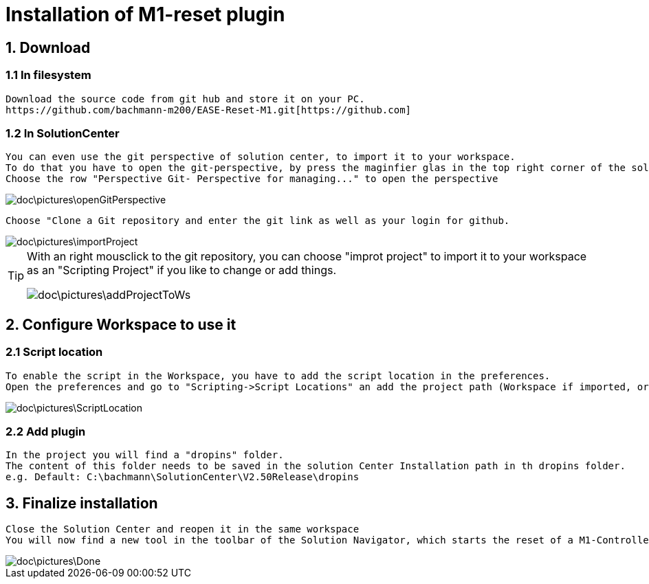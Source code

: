 = Installation of M1-reset plugin

== 1. Download
=== 1.1 In filesystem
	Download the source code from git hub and store it on your PC.
	https://github.com/bachmann-m200/EASE-Reset-M1.git[https://github.com] 

=== 1.2 In SolutionCenter
	You can even use the git perspective of solution center, to import it to your workspace.
	To do that you have to open the git-perspective, by press the maginfier glas in the top right corner of the solutionCenter and enter git to the search bar
	Choose the row "Perspective Git- Perspective for managing..." to open the perspective
	
image::doc\pictures\openGitPerspective.gif[]
	
	Choose "Clone a Git repository and enter the git link as well as your login for github.
	
image::doc\pictures\importProject.gif[]
	
[TIP]
====
With an right mousclick to the git repository, you can choose "improt project" to import it to your workspace as an "Scripting Project" if you like to change or add things.

image::doc\pictures\addProjectToWs.gif[]
====

== 2. Configure Workspace to use it
=== 2.1 Script location
	To enable the script in the Workspace, you have to add the script location in the preferences.
	Open the preferences and go to "Scripting->Script Locations" an add the project path (Workspace if imported, or filesystem) 
	
image::doc\pictures\ScriptLocation.gif[]

=== 2.2 Add plugin
	In the project you will find a "dropins" folder.
	The content of this folder needs to be saved in the solution Center Installation path in th dropins folder.
	e.g. Default: C:\bachmann\SolutionCenter\V2.50Release\dropins

== 3. Finalize installation
	Close the Solution Center and reopen it in the same workspace
	You will now find a new tool in the toolbar of the Solution Navigator, which starts the reset of a M1-Controller
	
image::doc\pictures\Done.png[]
	
